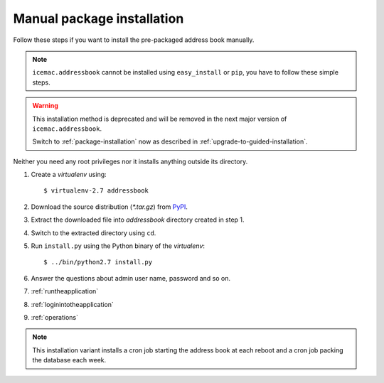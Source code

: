 ===========================
Manual package installation
===========================

Follow these steps if you want to install the pre-packaged address book
manually.

.. note::

    ``icemac.addressbook`` cannot be installed using ``easy_install`` or
    ``pip``, you have to follow these simple steps.

.. warning::

    This installation method is deprecated and will be removed in the next
    major version of ``icemac.addressbook``.

    Switch to :ref:`package-installation` now as described in
    :ref:`upgrade-to-guided-installation`.


Neither you need any root privileges nor it installs anything outside its directory.

#. Create a `virtualenv` using::

   $ virtualenv-2.7 addressbook

#. Download the source distribution (`*.tar.gz`) from PyPI_.

#. Extract the downloaded file into `addressbook` directory created in step 1.

#. Switch to the extracted directory using ``cd``.

#. Run ``install.py`` using the Python binary of the `virtualenv`::

   $ ../bin/python2.7 install.py

#. Answer the questions about admin user name, password and so on.

#. :ref:`runtheapplication`

#. :ref:`loginintotheapplication`

#. :ref:`operations`

.. _PyPI : https://pypi.org/project/icemac.addressbook/#files

.. note::

    This installation variant installs a cron job starting the address book
    at each reboot and a cron job packing the database each week.
